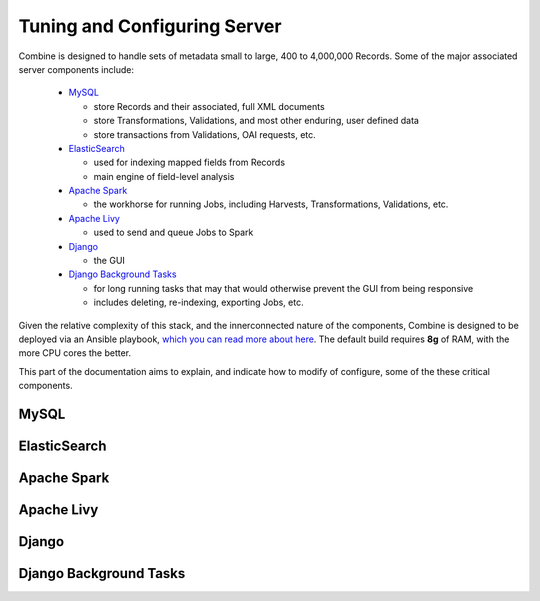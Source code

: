*****************************
Tuning and Configuring Server
*****************************

Combine is designed to handle sets of metadata small to large, 400 to 4,000,000 Records.  Some of the major associated server components include:

  - `MySQL <#mysql>`__
  
    - store Records and their associated, full XML documents
    - store Transformations, Validations, and most other enduring, user defined data
    - store transactions from Validations, OAI requests, etc.

  - `ElasticSearch <#elasticsearch>`__

    - used for indexing mapped fields from Records
    - main engine of field-level analysis

  - `Apache Spark <#apache-spark>`__

    - the workhorse for running Jobs, including Harvests, Transformations, Validations, etc.

  - `Apache Livy <#apache-livy>`__

    - used to send and queue Jobs to Spark

  - `Django <#django>`__

    - the GUI

  - `Django Background Tasks <#django-background-tasks>`__

    - for long running tasks that may that would otherwise prevent the GUI from being responsive
    - includes deleting, re-indexing, exporting Jobs, etc.

Given the relative complexity of this stack, and the innerconnected nature of the components, Combine is designed to be deployed via an Ansible playbook, `which you can read more about here <installing.html>`_.  The default build requires **8g** of RAM, with the more CPU cores the better.

This part of the documentation aims to explain, and indicate how to modify of configure, some of the these critical components.


MySQL
=====


ElasticSearch
=============


Apache Spark
============


Apache Livy
===========


Django
======


Django Background Tasks
=======================


